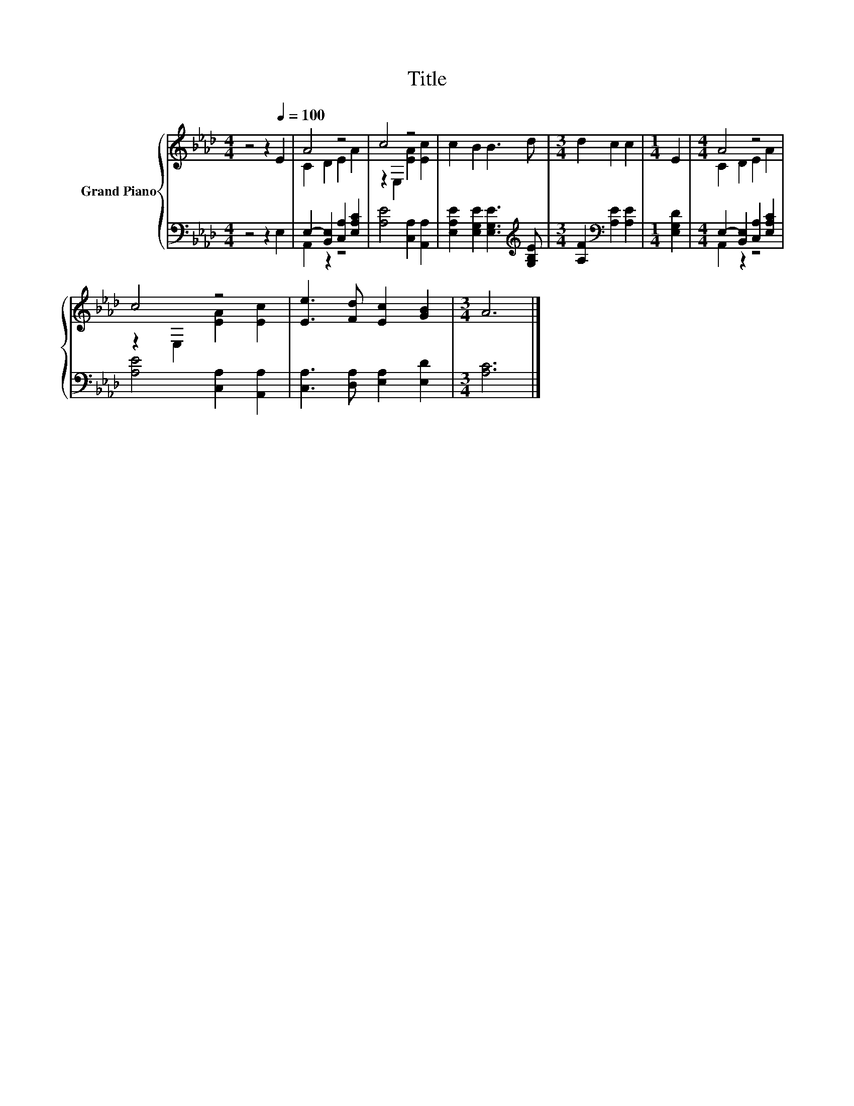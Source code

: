 X:1
T:Title
%%score { ( 1 3 ) | ( 2 4 ) }
L:1/8
M:4/4
K:Ab
V:1 treble nm="Grand Piano"
V:3 treble 
V:2 bass 
V:4 bass 
V:1
 z4 z2[Q:1/4=100] E2 | A4 z4 | c4 z4 | c2 B2 B3 d |[M:3/4] d2 c2 c2 |[M:1/4] E2 |[M:4/4] A4 z4 | %7
 c4 z4 | [Ee]3 [Fd] [Ec]2 [GB]2 |[M:3/4] A6 |] %10
V:2
 z4 z2 E,2 | E,2- [B,,E,]2 [C,A,]2 [E,A,C]2 | [A,E]4 [C,A,]2 [A,,A,]2 | %3
 [E,A,E]2 [E,G,E]2 [E,G,E]3[K:treble] [G,B,E] |[M:3/4] [A,F]2[K:bass] [A,E]2 [A,E]2 | %5
[M:1/4] [E,G,D]2 |[M:4/4] E,2- [B,,E,]2 [C,A,]2 [E,A,C]2 | [A,E]4 [C,A,]2 [A,,A,]2 | %8
 [C,A,]3 [D,A,] [E,A,]2 [E,D]2 |[M:3/4] [A,C]6 |] %10
V:3
 x8 | C2 D2 E2 A2 | z2 E,2 [EA]2 [Ec]2 | x8 |[M:3/4] x6 |[M:1/4] x2 |[M:4/4] C2 D2 E2 A2 | %7
 z2 E,2 [EA]2 [Ec]2 | x8 |[M:3/4] x6 |] %10
V:4
 x8 | A,,2 z2 z4 | x8 | x7[K:treble] x |[M:3/4] x2[K:bass] x4 |[M:1/4] x2 |[M:4/4] A,,2 z2 z4 | %7
 x8 | x8 |[M:3/4] x6 |] %10

